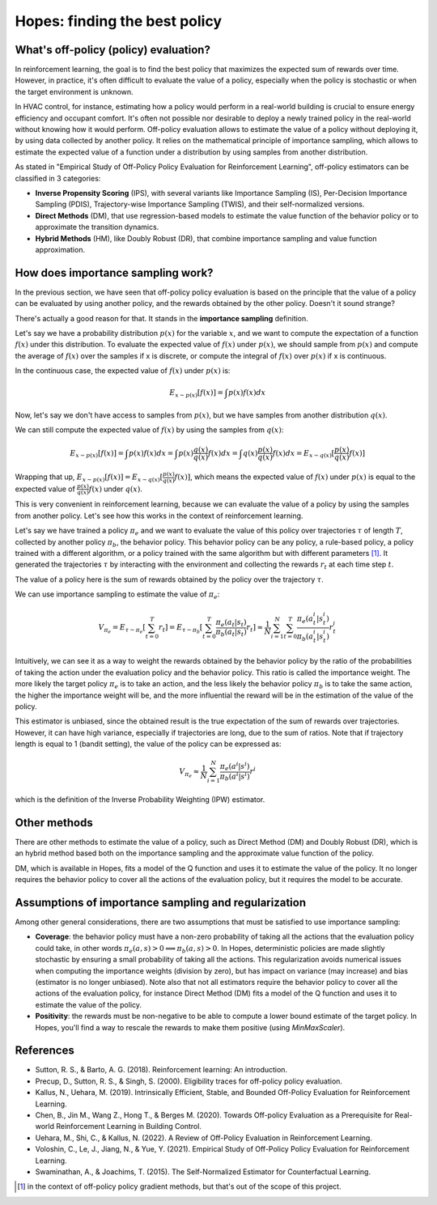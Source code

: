 Hopes: finding the best policy
==============================

What's off-policy (policy) evaluation?
------------------------------------

In reinforcement learning, the goal is to find the best policy that maximizes the expected sum of rewards over time.
However, in practice, it's often difficult to evaluate the value of a policy, especially when the policy is stochastic or
when the target environment is unknown.

In HVAC control, for instance, estimating how a policy would perform in a real-world building is crucial to ensure
energy efficiency and occupant comfort. It's often not possible nor desirable to deploy a newly trained policy in the real-world
without knowing how it would perform. Off-policy evaluation allows to estimate the value of a policy without deploying it,
by using data collected by another policy. It relies on the mathematical principle of importance sampling, which allows to
estimate the expected value of a function under a distribution by using samples from another distribution.

As stated in "Empirical Study of Off-Policy Policy Evaluation for Reinforcement Learning", off-policy estimators can
be classified in 3 categories:

- **Inverse Propensity Scoring** (IPS), with several variants like Importance Sampling (IS), Per-Decision Importance Sampling (PDIS),
  Trajectory-wise Importance Sampling (TWIS), and their self-normalized versions.
- **Direct Methods** (DM), that use regression-based models to estimate the value function of the behavior policy or
  to approximate the transition dynamics.
- **Hybrid Methods** (HM), like Doubly Robust (DR), that combine importance sampling and value function approximation.

How does importance sampling work?
----------------------------------

In the previous section, we have seen that off-policy policy evaluation is based on the principle that the value of a
policy can be evaluated by using another policy, and the rewards obtained by the other policy. Doesn't it sound strange?

There's actually a good reason for that. It stands in the **importance sampling** definition.

Let's say we have a probability distribution :math:`p(x)` for the variable :math:`x`, and we want to compute
the expectation of a function :math:`f(x)` under this distribution. To evaluate the expected value of :math:`f(x)`
under :math:`p(x)`, we should sample from :math:`p(x)` and compute the average of :math:`f(x)` over the samples if x is
discrete, or compute the integral of :math:`f(x)` over :math:`p(x)` if x is continuous.

In the continuous case, the expected value of :math:`f(x)` under :math:`p(x)` is:

.. math::

    E_{x \sim p(x)}[f(x)] = \int p(x) f(x) dx

Now, let's say we don't have access to samples from :math:`p(x)`, but we have samples from another distribution :math:`q(x)`.

We can still compute the expected value of :math:`f(x)` by using the samples from :math:`q(x)`:

.. math::

    E_{x \sim p(x)}[f(x)] = \int p(x) f(x) dx
                       = \int p(x) \frac{q(x)}{q(x)} f(x) dx
                       = \int q(x) \frac{p(x)}{q(x)} f(x) dx
                       = E_{x \sim q(x)}[\frac{p(x)}{q(x)} f(x)]

Wrapping that up, :math:`E_{x \sim p(x)}[f(x)] = E_{x \sim q(x)}[\frac{p(x)}{q(x)} f(x)]`, which means
the expected value of :math:`f(x)` under :math:`p(x)` is equal to the expected value of :math:`\frac{p(x)}{q(x)} f(x)`
under :math:`q(x)`.

This is very convenient in reinforcement learning, because we can evaluate the value of a policy by using the samples
from another policy. Let's see how this works in the context of reinforcement learning.

Let's say we have trained a policy :math:`\pi_e` and we want to evaluate the value of this policy over trajectories
:math:`\tau` of length :math:`T`, collected by another policy :math:`\pi_b`, the behavior policy. This behavior policy
can be any policy, a rule-based policy, a policy trained with a different algorithm, or a policy trained with the same
algorithm but with different parameters [#]_. It generated the trajectories :math:`\tau` by interacting with the
environment and collecting the rewards :math:`r_t` at each time step :math:`t`.

The value of a policy here is the sum of rewards obtained by the policy over the trajectory :math:`\tau`.

We can use importance sampling to estimate the value of :math:`\pi_e`:

.. math::

    V_{\pi_e} = E_{\tau \sim \pi_e}[\sum_{t=0}^T r_t]
              = E_{\tau \sim \pi_b}[\sum_{t=0}^T \frac{\pi_e(a_t|s_t)}{\pi_b(a_t|s_t)} r_t]
              \approx \frac{1}{N} \sum_{i=1}^N \sum_{t=0}^T \frac{\pi_e(a_t^i|s_t^i)}{\pi_b(a_t^i|s_t^i)} r_t^i

Intuitively, we can see it as a way to weight the rewards obtained by the behavior policy by the ratio of the probabilities
of taking the action under the evaluation policy and the behavior policy. This ratio is called the importance weight.
The more likely the target policy :math:`\pi_e` is to take an action, and the less likely the behavior policy :math:`\pi_b`
is to take the same action, the higher the importance weight will be, and the more influential the reward will be in the
estimation of the value of the policy.

This estimator is unbiased, since the obtained result is the true expectation of the sum of rewards over trajectories.
However, it can have high variance, especially if trajectories are long, due to the sum of ratios.
Note that if trajectory length is equal to 1 (bandit setting), the value of the policy can be expressed as:

.. math::

    V_{\pi_e} \approx \frac{1}{N} \sum_{i=1}^N \frac{\pi_e(a^i|s^i)}{\pi_b(a^i|s^i)} r^i

which is the definition of the Inverse Probability Weighting (IPW) estimator.

Other methods
-------------

There are other methods to estimate the value of a policy, such as Direct Method (DM) and Doubly Robust (DR), which is an hybrid method based both
on the importance sampling and the approximate value function of the policy.

DM, which is available in Hopes, fits a model of the Q function and uses it to estimate the value of the policy. It no longer
requires the behavior policy to cover all the actions of the evaluation policy, but it requires the model to be accurate.

Assumptions of importance sampling and regularization
-----------------------------------------------------

Among other general considerations, there are two assumptions that must be satisfied to use importance sampling:

- **Coverage**: the behavior policy must have a non-zero probability of taking all the actions that the evaluation policy
  could take, in other words :math:`\pi_e(a, s) > 0 \implies \pi_b(a, s) > 0`. In Hopes, deterministic policies are made slightly stochastic by ensuring a small probability of taking all the actions.
  This regularization avoids numerical issues when computing the importance weights (division by zero), but has impact on variance (may increase)
  and bias (estimator is no longer unbiased).
  Note also that not all estimators require the behavior policy to cover all the actions of the evaluation policy, for instance
  Direct Method (DM) fits a model of the Q function and uses it to estimate the value of the policy.
- **Positivity**: the rewards must be non-negative to be able to compute a lower bound estimate of the target policy. In Hopes,
  you'll find a way to rescale the rewards to make them positive (using `MinMaxScaler`).

References
----------

- Sutton, R. S., & Barto, A. G. (2018). Reinforcement learning: An introduction.
- Precup, D., Sutton, R. S., & Singh, S. (2000). Eligibility traces for off-policy policy evaluation.
- Kallus, N., Uehara, M. (2019). Intrinsically Efficient, Stable, and Bounded Off-Policy Evaluation for Reinforcement Learning.
- Chen, B., Jin M., Wang Z., Hong T., & Berges M. (2020). Towards Off-policy Evaluation as a Prerequisite for Real-world Reinforcement Learning in Building Control.
- Uehara, M., Shi, C., & Kallus, N. (2022). A Review of Off-Policy Evaluation in Reinforcement Learning.
- Voloshin, C., Le, J., Jiang, N., & Yue, Y. (2021). Empirical Study of Off-Policy Policy Evaluation for Reinforcement Learning.
- Swaminathan, A., & Joachims, T. (2015). The Self-Normalized Estimator for Counterfactual Learning.

.. [#] in the context of off-policy policy gradient methods, but that's out of the scope of this project.
